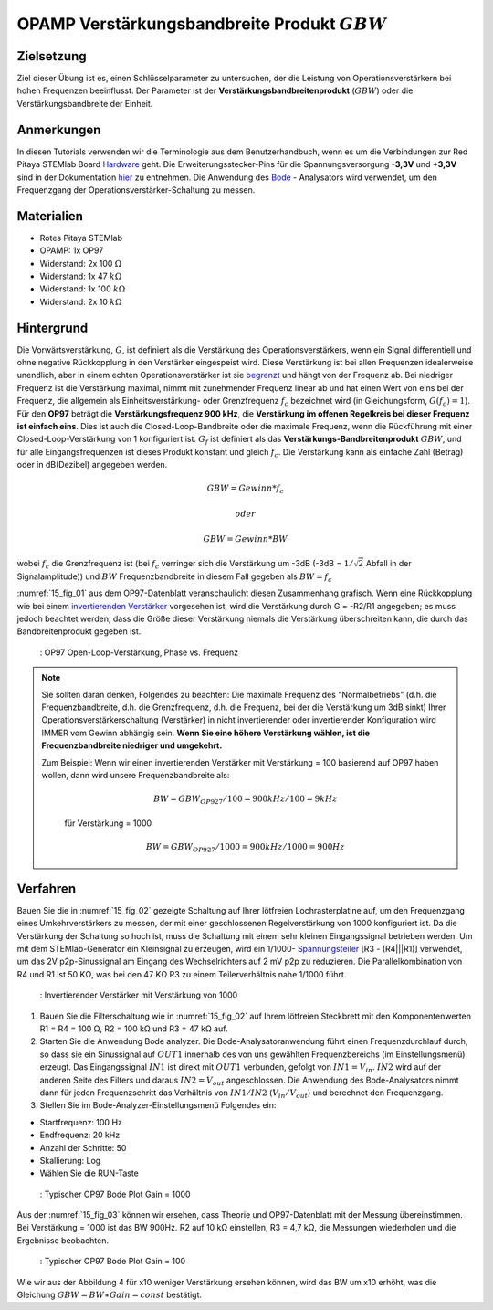 OPAMP Verstärkungsbandbreite Produkt :math:`GBW`
################################################

Zielsetzung
___________

Ziel dieser Übung ist es, einen Schlüsselparameter zu untersuchen, der die Leistung von Operationsverstärkern bei hohen Frequenzen beeinflusst. Der Parameter ist der **Verstärkungsbandbreitenprodukt** (:math:`GBW`) oder die Verstärkungsbandbreite der Einheit.

Anmerkungen
___________

.. _Hardware: http://redpitaya.readthedocs.io/en/latest/doc/developerGuide/125-10/top.html
.. _hier: http://redpitaya.readthedocs.io/en/latest/doc/developerGuide/125-14/extt.html#extension-connector-e2
.. _Oszilloskop: http://redpitaya.readthedocs.io/en/latest/doc/appsFeatures/apps-featured/oscSigGen/osc.html
.. _Signal: http://redpitaya.readthedocs.io/en/latest/doc/appsFeatures/apps-featured/oscSigGen/osc.html
.. _generator: http://redpitaya.readthedocs.io/en/latest/doc/appsFeatures/apps-featured/oscSigGen/osc.html
.. _Bode: http://redpitaya.readthedocs.io/en/latest/doc/appsFeatures/apps-featured/bode/bode.html
.. _begrenzt: http://red-pitaya-active-learning.readthedocs.io/en/latest/Activity14_OPAMPOpenLoopGain.html#opamp-open-loop-gain
.. _invertierenden: http://red-pitaya-active-learning.readthedocs.io/en/latest/Activity13_BasicOPAmpConfigurations.html#inverting-amplifier
.. _Verstärker: http://red-pitaya-active-learning.readthedocs.io/en/latest/Activity13_BasicOPAmpConfigurations.html#inverting-amplifier
.. _Spannungsteiler: https://de.wikipedia.org/wiki/Spannungsteiler


In diesen Tutorials verwenden wir die Terminologie aus dem Benutzerhandbuch, wenn es um die Verbindungen zur Red Pitaya STEMlab Board Hardware_ geht. Die Erweiterungsstecker-Pins für die Spannungsversorgung **-3,3V** und **+3,3V** sind in der Dokumentation hier_ zu entnehmen. Die Anwendung des Bode_ - Analysators wird verwendet, um den Frequenzgang der Operationsverstärker-Schaltung zu messen.


Materialien
___________

- Rotes Pitaya STEMlab
- OPAMP: 1x OP97
- Widerstand: 2x 100 :math:`\Omega`
- Widerstand: 1x 47 :math:`k\Omega`
- Widerstand: 1x 100 :math:`k\Omega`
- Widerstand: 2x 10 :math:`k\Omega`

Hintergrund
___________

Die Vorwärtsverstärkung, :math:`G`, ist definiert als die Verstärkung des Operationsverstärkers, wenn ein Signal differentiell und ohne negative Rückkopplung in den Verstärker eingespeist wird. Diese Verstärkung ist bei allen Frequenzen idealerweise unendlich, aber in einem echten Operationsverstärker ist sie begrenzt_ und hängt von der Frequenz ab. Bei niedriger Frequenz ist die Verstärkung maximal, nimmt mit zunehmender Frequenz linear ab und hat einen Wert von eins bei der Frequenz, die allgemein als Einheitsverstärkung- oder Grenzfrequenz :math:`f_{c}` bezeichnet wird (in Gleichungsform, :math:`G(f_c)=1`). Für den **OP97** beträgt die **Verstärkungsfrequenz 900 kHz**, die **Verstärkung im offenen Regelkreis bei dieser Frequenz ist einfach eins**. Dies ist auch die Closed-Loop-Bandbreite oder die maximale Frequenz, wenn die Rückführung mit einer Closed-Loop-Verstärkung von 1 konfiguriert ist. :math:`G_f` ist definiert als das **Verstärkungs-Bandbreitenprodukt** :math:`GBW`, und für alle Eingangsfrequenzen ist dieses Produkt konstant und gleich :math:`f_c`. Die Verstärkung kann als einfache Zahl (Betrag) oder in dB(Dezibel) angegeben werden.

.. math::
   GBW = Gewinn * f_c

   oder

   GBW = Gewinn * BW

wobei :math:`f_c` die Grenzfrequenz ist (bei :math:`f_c` verringer sich die Verstärkung um -3dB (-3dB = :math:`1/ \sqrt{2}` Abfall in der Signalamplitude)) und :math:`BW` Frequenzbandbreite in diesem Fall gegeben als :math:`BW = f_c`

:numref:`15_fig_01` aus dem OP97-Datenblatt veranschaulicht diesen Zusammenhang grafisch. Wenn eine Rückkopplung wie bei einem invertierenden_  Verstärker_  vorgesehen ist, wird die Verstärkung durch G = -R2/R1 angegeben; es muss jedoch beachtet werden, dass die Größe dieser Verstärkung niemals die Verstärkung überschreiten kann, die durch das Bandbreitenprodukt gegeben ist.

.. _15_fig_01:
.. figure:: img/ Activity_15_Fig_01.png

	    : OP97 Open-Loop-Verstärkung, Phase vs. Frequenz

.. note::
   
   Sie sollten daran denken, Folgendes zu beachten: Die maximale Frequenz des "Normalbetriebs"
   (d.h. die Frequenzbandbreite, d.h. die Grenzfrequenz, d.h. die Frequenz, bei der die
   Verstärkung um 3dB sinkt) Ihrer Operationsverstärkerschaltung (Verstärker) in nicht
   invertierender oder invertierender Konfiguration wird IMMER vom Gewinn abhängig sein.
   **Wenn Sie eine höhere Verstärkung wählen, ist die Frequenzbandbreite niedriger und umgekehrt.**

   Zum Beispiel: Wenn wir einen invertierenden Verstärker mit Verstärkung = 100 basierend
   auf OP97 haben wollen, dann wird unsere Frequenzbandbreite als:
   
    .. math::
        BW = GBW_{OP927}/100 = 900 kHz / 100 = 9 kHz
    
    für Verstärkung = 1000
    
    .. math::
         BW = GBW_{OP927}/1000 = 900 kHz / 1000 = 900 Hz




Verfahren
_________

Bauen Sie die in :numref:`15_fig_02` gezeigte Schaltung auf Ihrer lötfreien Lochrasterplatine auf, um den Frequenzgang eines Umkehrverstärkers zu messen, der mit einer geschlossenen Regelverstärkung von 1000 konfiguriert ist. Da die Verstärkung der Schaltung so hoch ist, muss die Schaltung mit einem sehr kleinen Eingangssignal betrieben werden. Um mit dem STEMlab-Generator ein Kleinsignal zu erzeugen, wird ein 1/1000- Spannungsteiler_ [R3 - (R4|||R1)] verwendet, um das 2V p2p-Sinussignal am Eingang des Wechselrichters auf 2 mV p2p zu reduzieren. Die Parallelkombination von R4 und R1 ist 50 KΩ, was bei den 47 KΩ R3 zu einem Teilerverhältnis nahe 1/1000 führt.

.. _15_fig_02:
.. figure:: img/ Activity_15_Fig_02.png

	    : Invertierender Verstärker mit Verstärkung von 1000

.. Warnung::
   Bevor Sie die Schaltung an die STEMlab-Pins -3,3V und +3,3V anschließen,
   überprüfen Sie Ihre Schaltung nochmals. Die Spannungsversorgungsstifte -3,3V
   und +3,3V haben keine Schutzschaltung und können im Falle eines Kurzschlusses beschädigt werden.
   
1. Bauen Sie die Filterschaltung wie in :numref:`15_fig_02` auf Ihrem lötfreien Steckbrett mit den Komponentenwerten R1 = R4 = 100 Ω, R2 = 100 kΩ und R3 = 47 kΩ auf.

2. Starten Sie die Anwendung Bode analyzer. Die Bode-Analysatoranwendung führt einen
   Frequenzdurchlauf durch, so dass sie ein Sinussignal auf :math:`OUT1` innerhalb des von uns
   gewählten Frequenzbereichs (im Einstellungsmenü) erzeugt. Das Eingangssignal :math:`IN1` ist
   direkt mit :math:`OUT1` verbunden, gefolgt von :math:`IN1=V_{in}`. :math:`IN2` wird auf der anderen Seite des
   Filters und daraus :math:`IN2=V_{out}` angeschlossen. Die Anwendung des Bode-Analysators nimmt
   dann für jeden Frequenzschritt das Verhältnis von :math:`IN1/IN2` (:math:`V_{in}/V_{out}`) und
   berechnet den Frequenzgang.

3. Stellen Sie im Bode-Analyzer-Einstellungsmenü Folgendes ein:

- Startfrequenz: 100 Hz
- Endfrequenz: 20 kHz
- Anzahl der Schritte: 50
- Skallierung: Log
- Wählen Sie die RUN-Taste

.. _15_fig_03:
.. figure:: img/ Activity_15_Fig_03.png

	    : Typischer OP97 Bode Plot Gain = 1000

Aus der :numref:`15_fig_03` können wir ersehen, dass Theorie und OP97-Datenblatt mit der Messung übereinstimmen. Bei Verstärkung = 1000 ist das BW 900Hz. R2 auf 10 kΩ einstellen, R3 = 4,7 kΩ, die Messungen wiederholen und die Ergebnisse beobachten.

.. _15_fig_04:
.. figure:: img/ Activity_15_Fig_04.png

	    : Typischer OP97 Bode Plot Gain = 100

Wie wir aus der Abbildung 4 für x10 weniger Verstärkung ersehen können, wird das BW um x10 erhöht, was die Gleichung :math:`GBW = BW ∗ Gain = const` bestätigt.






















































































































